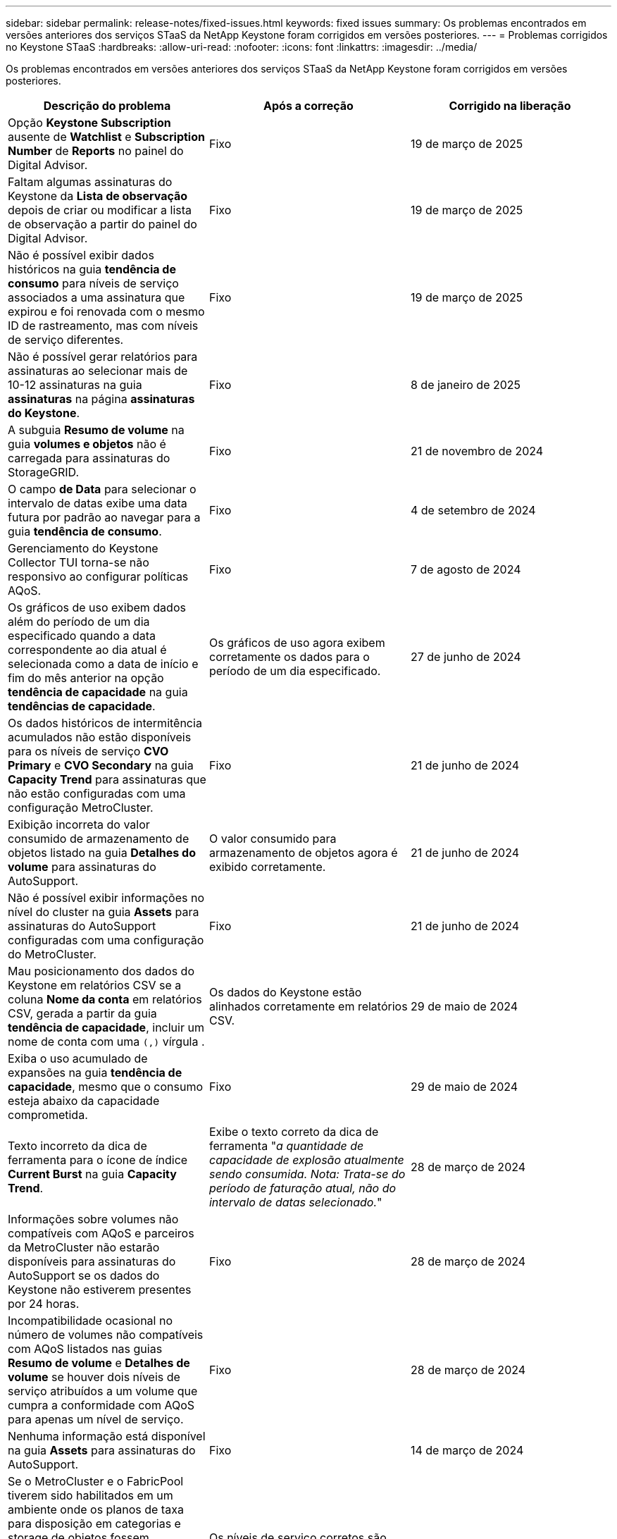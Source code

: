 ---
sidebar: sidebar 
permalink: release-notes/fixed-issues.html 
keywords: fixed issues 
summary: Os problemas encontrados em versões anteriores dos serviços STaaS da NetApp Keystone foram corrigidos em versões posteriores. 
---
= Problemas corrigidos no Keystone STaaS
:hardbreaks:
:allow-uri-read: 
:nofooter: 
:icons: font
:linkattrs: 
:imagesdir: ../media/


[role="lead"]
Os problemas encontrados em versões anteriores dos serviços STaaS da NetApp Keystone foram corrigidos em versões posteriores.

[cols="3*"]
|===
| Descrição do problema | Após a correção | Corrigido na liberação 


 a| 
Opção *Keystone Subscription* ausente de *Watchlist* e *Subscription Number* de *Reports* no painel do Digital Advisor.
 a| 
Fixo
 a| 
19 de março de 2025



 a| 
Faltam algumas assinaturas do Keystone da *Lista de observação* depois de criar ou modificar a lista de observação a partir do painel do Digital Advisor.
 a| 
Fixo
 a| 
19 de março de 2025



 a| 
Não é possível exibir dados históricos na guia *tendência de consumo* para níveis de serviço associados a uma assinatura que expirou e foi renovada com o mesmo ID de rastreamento, mas com níveis de serviço diferentes.
 a| 
Fixo
 a| 
19 de março de 2025



 a| 
Não é possível gerar relatórios para assinaturas ao selecionar mais de 10-12 assinaturas na guia *assinaturas* na página *assinaturas do Keystone*.
 a| 
Fixo
 a| 
8 de janeiro de 2025



 a| 
A subguia *Resumo de volume* na guia *volumes e objetos* não é carregada para assinaturas do StorageGRID.
 a| 
Fixo
 a| 
21 de novembro de 2024



 a| 
O campo *de Data* para selecionar o intervalo de datas exibe uma data futura por padrão ao navegar para a guia *tendência de consumo*.
 a| 
Fixo
 a| 
4 de setembro de 2024



 a| 
Gerenciamento do Keystone Collector TUI torna-se não responsivo ao configurar políticas AQoS.
 a| 
Fixo
 a| 
7 de agosto de 2024



 a| 
Os gráficos de uso exibem dados além do período de um dia especificado quando a data correspondente ao dia atual é selecionada como a data de início e fim do mês anterior na opção *tendência de capacidade* na guia *tendências de capacidade*.
 a| 
Os gráficos de uso agora exibem corretamente os dados para o período de um dia especificado.
 a| 
27 de junho de 2024



 a| 
Os dados históricos de intermitência acumulados não estão disponíveis para os níveis de serviço *CVO Primary* e *CVO Secondary* na guia *Capacity Trend* para assinaturas que não estão configuradas com uma configuração MetroCluster.
 a| 
Fixo
 a| 
21 de junho de 2024



 a| 
Exibição incorreta do valor consumido de armazenamento de objetos listado na guia *Detalhes do volume* para assinaturas do AutoSupport.
 a| 
O valor consumido para armazenamento de objetos agora é exibido corretamente.
 a| 
21 de junho de 2024



 a| 
Não é possível exibir informações no nível do cluster na guia *Assets* para assinaturas do AutoSupport configuradas com uma configuração do MetroCluster.
 a| 
Fixo
 a| 
21 de junho de 2024



 a| 
Mau posicionamento dos dados do Keystone em relatórios CSV se a coluna *Nome da conta* em relatórios CSV, gerada a partir da guia *tendência de capacidade*, incluir um nome de conta com uma `(,)` vírgula .
 a| 
Os dados do Keystone estão alinhados corretamente em relatórios CSV.
 a| 
29 de maio de 2024



 a| 
Exiba o uso acumulado de expansões na guia *tendência de capacidade*, mesmo que o consumo esteja abaixo da capacidade comprometida.
 a| 
Fixo
 a| 
29 de maio de 2024



 a| 
Texto incorreto da dica de ferramenta para o ícone de índice *Current Burst* na guia *Capacity Trend*.
 a| 
Exibe o texto correto da dica de ferramenta "_a quantidade de capacidade de explosão atualmente sendo consumida. Nota: Trata-se do período de faturação atual, não do intervalo de datas selecionado._"
 a| 
28 de março de 2024



 a| 
Informações sobre volumes não compatíveis com AQoS e parceiros da MetroCluster não estarão disponíveis para assinaturas do AutoSupport se os dados do Keystone não estiverem presentes por 24 horas.
 a| 
Fixo
 a| 
28 de março de 2024



 a| 
Incompatibilidade ocasional no número de volumes não compatíveis com AQoS listados nas guias *Resumo de volume* e *Detalhes de volume* se houver dois níveis de serviço atribuídos a um volume que cumpra a conformidade com AQoS para apenas um nível de serviço.
 a| 
Fixo
 a| 
28 de março de 2024



 a| 
Nenhuma informação está disponível na guia *Assets* para assinaturas do AutoSupport.
 a| 
Fixo
 a| 
14 de março de 2024



 a| 
Se o MetroCluster e o FabricPool tiverem sido habilitados em um ambiente onde os planos de taxa para disposição em categorias e storage de objetos fossem aplicáveis, os níveis de serviço poderiam ser derivados incorretamente dos volumes espelhados (volumes constituintes e FabricPool).
 a| 
Os níveis de serviço corretos são aplicados aos volumes de espelho.
 a| 
29 de fevereiro de 2024



 a| 
Para algumas assinaturas com um único nível de serviço ou plano de taxa, a coluna de conformidade AQoS estava ausente na saída CSV dos relatórios de guia *volumes*.
 a| 
A coluna Compliance é visível nos relatórios.
 a| 
29 de fevereiro de 2024



 a| 
Em alguns ambientes MetroCluster, anomalias ocasionais foram detetadas nos gráficos de densidade de IOPS na guia *desempenho*. Isso aconteceu devido ao mapeamento impreciso de volumes para níveis de serviço.
 a| 
Os gráficos são exibidos corretamente.
 a| 
29 de fevereiro de 2024



 a| 
O indicador de utilização de um registo de consumo de explosão estava a ser apresentado a âmbar.
 a| 
O indicador aparece a vermelho.
 a| 
13 de dezembro de 2023



 a| 
O intervalo de datas e os dados nas guias tendência de capacidade, uso atual e desempenho não foram convertidos para fuso horário UTC.
 a| 
O intervalo de datas para consulta e dados em todas as guias é exibido em UTC Time (fuso horário do servidor). O fuso horário UTC também é exibido em cada campo de data nas guias.
 a| 
13 de dezembro de 2023



 a| 
Houve uma incompatibilidade na data de início e data de término entre as guias e os relatórios CSV baixados.
 a| 
Fixo.
 a| 
13 de dezembro de 2023

|===